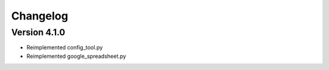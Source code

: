 =========
Changelog
=========

Version 4.1.0
=============

- Reimplemented config_tool.py
- Reimplemented google_spreadsheet.py
